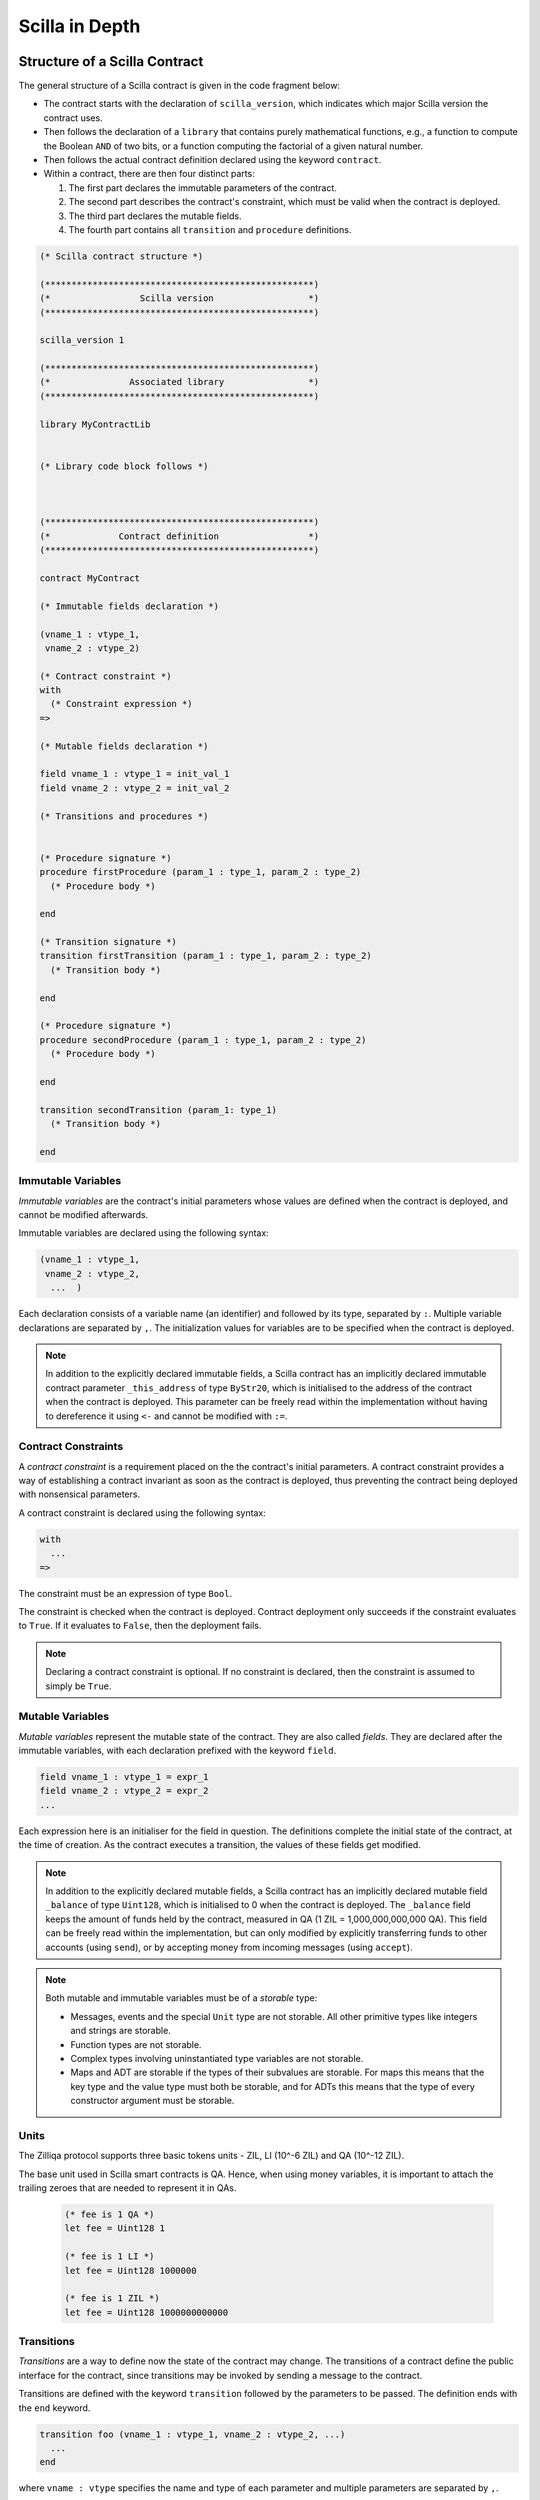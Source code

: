 Scilla in Depth
================

Structure of a Scilla Contract
#################################


The general structure of a Scilla contract is given in the code fragment below:

+ The contract starts with the declaration of ``scilla_version``,
  which indicates which major Scilla version the contract uses.
  
+ Then follows the declaration of a ``library`` that contains purely
  mathematical functions, e.g., a function to compute the Boolean
  ``AND`` of two bits, or a function computing the factorial of a
  given natural number.

+ Then follows the actual contract definition declared using the
  keyword ``contract``.

+ Within a contract, there are then four distinct parts:

  1. The first part declares the immutable parameters of the contract.
  2. The second part describes the contract's constraint, which must
     be valid when the contract is deployed.
  3. The third part declares the mutable fields.
  4. The fourth part contains all ``transition`` and ``procedure`` definitions. 


.. code-block:: ocaml

    (* Scilla contract structure *)

    (***************************************************)
    (*                 Scilla version                  *)
    (***************************************************)

    scilla_version 1
    
    (***************************************************)
    (*               Associated library                *)
    (***************************************************)
    
    library MyContractLib

    
    (* Library code block follows *)
    
    

    (***************************************************)
    (*             Contract definition                 *)
    (***************************************************)

    contract MyContract

    (* Immutable fields declaration *)

    (vname_1 : vtype_1,
     vname_2 : vtype_2)

    (* Contract constraint *)
    with
      (* Constraint expression *)
    =>
    
    (* Mutable fields declaration *)

    field vname_1 : vtype_1 = init_val_1
    field vname_2 : vtype_2 = init_val_2

    (* Transitions and procedures *)


    (* Procedure signature *)
    procedure firstProcedure (param_1 : type_1, param_2 : type_2)
      (* Procedure body *)
    
    end

    (* Transition signature *)
    transition firstTransition (param_1 : type_1, param_2 : type_2)
      (* Transition body *)
    
    end

    (* Procedure signature *)
    procedure secondProcedure (param_1 : type_1, param_2 : type_2)
      (* Procedure body *)
    
    end

    transition secondTransition (param_1: type_1)
      (* Transition body *)
    
    end



Immutable Variables
*******************

`Immutable variables` are the contract's initial parameters whose
values are defined when the contract is deployed, and cannot be
modified afterwards.

Immutable variables are declared using the following syntax:

.. code-block:: ocaml

  (vname_1 : vtype_1,
   vname_2 : vtype_2,
    ...  )

Each declaration consists of a variable name (an identifier) and
followed by its type, separated by ``:``. Multiple variable
declarations are separated by ``,``. The initialization values for
variables are to be specified when the contract is deployed.

.. note::

   In addition to the explicitly declared immutable fields, a Scilla
   contract has an implicitly declared immutable contract parameter ``_this_address``
   of type ``ByStr20``, which is initialised to the address of the
   contract when the contract is deployed. This parameter can be
   freely read within the implementation without having to dereference it using ``<-``
   and cannot be modified with ``:=``.

Contract Constraints
********************

A `contract constraint` is a requirement placed on the the contract's
initial parameters. A contract constraint provides a way of
establishing a contract invariant as soon as the contract is deployed,
thus preventing the contract being deployed with nonsensical
parameters.

A contract constraint is declared using the following syntax:

.. code-block:: ocaml

   with
     ...
   =>

The constraint must be an expression of type ``Bool``.

The constraint is checked when the contract is deployed. Contract
deployment only succeeds if the constraint evaluates to ``True``. If
it evaluates to ``False``, then the deployment fails.
                
.. note::

   Declaring a contract constraint is optional. If no constraint is
   declared, then the constraint is assumed to simply be ``True``.



Mutable Variables
*****************

`Mutable variables` represent the mutable state of the contract. They are also
called `fields`. They are declared after the immutable variables, with each
declaration prefixed with the keyword ``field``.

.. code-block:: ocaml

  field vname_1 : vtype_1 = expr_1
  field vname_2 : vtype_2 = expr_2
  ...

Each expression here is an initialiser for the field in question. The
definitions complete the initial state of the contract, at the time of
creation.  As the contract executes a transition, the values of these
fields get modified.

.. note::

   In addition to the explicitly declared mutable fields, a Scilla
   contract has an implicitly declared mutable field ``_balance`` of
   type ``Uint128``, which is initialised to 0 when the contract is
   deployed. The ``_balance`` field keeps the amount of funds held by
   the contract, measured in QA (1 ZIL = 1,000,000,000,000 QA).  This
   field can be freely read within the implementation, but can only
   modified by explicitly transferring funds to other accounts (using
   ``send``), or by accepting money from incoming messages (using
   ``accept``).

.. note::

   Both mutable and immutable variables must be of a *storable*
   type:

   - Messages, events and the special ``Unit`` type are not
     storable. All other primitive types like integers and strings are
     storable.

   - Function types are not storable.

   - Complex types involving uninstantiated type variables are not
     storable.

   - Maps and ADT are storable if the types of their subvalues are
     storable. For maps this means that the key type and the value
     type must both be storable, and for ADTs this means that the type
     of every constructor argument must be storable.


Units
***************

The Zilliqa protocol supports three basic tokens units - ZIL, LI (10^-6 ZIL) and QA (10^-12 ZIL).

The base unit used in Scilla smart contracts is QA. Hence, when using money variables, it is important to attach the trailing zeroes that are needed to represent it in QAs.

    .. code-block:: ocaml

      (* fee is 1 QA *)
      let fee = Uint128 1

      (* fee is 1 LI *)
      let fee = Uint128 1000000

      (* fee is 1 ZIL *)
      let fee = Uint128 1000000000000


Transitions
************

`Transitions` are a way to define now the state of the contract may
change. The transitions of a contract define the public interface for
the contract, since transitions may be invoked by sending a message to
the contract.

Transitions are defined with the keyword ``transition`` followed
by the parameters to be passed. The definition ends with the ``end``
keyword.

.. code-block:: ocaml

  transition foo (vname_1 : vtype_1, vname_2 : vtype_2, ...)
    ...
  end

where ``vname : vtype`` specifies the name and type of each parameter and
multiple parameters are separated by ``,``. 


.. note::

    In addition to the parameters that are explicitly declared in the
    definition, each transition has the following implicit parameters:

    - ``_sender : ByStr20`` : The account address that triggered this
      transition. If the transition was called by a contract account
      instead of a user account, then ``_sender`` is the address of
      the contract that called this transition.

    - ``_amount : Uint128`` : Incoming amount, in QA (see section
      above on the units), sent by the sender. To transfer the money
      from the sender to the contract, the transition must explicitly
      accept the money using the ``accept`` instruction. The money
      transfer does not happen if the transition does not execute an
      ``accept``.

.. note::

   Transition parameters must be of a *serialisable* type:

   - Messages, events and the special ``Unit`` type are not
     serialisable. All other primitive types like integers and strings
     are serialisable.

   - Function types and map types are not serialisable.

   - Complex types involving uninstantiated type variables are not
     serialisable.

   - ADT are serialisable if the types of their subvalues are
     serialisable. This means that the type of every constructor
     argument must be serialisable.

Procedures
************

`Procedures` are another way to define now the state of the contract
may change, but in contrast to transitions, procedures are not part of
the public interface of the contract, and may not be invoked by
sending a message to the contract. The only way to invoke a procedure
is to call it from a transition or from another procedure.

Procedures are defined with the keyword ``procedure`` followed
by the parameters to be passed. The definition ends with the ``end``
keyword.

.. code-block:: ocaml

  procedure foo (vname_1 : vtype_1, vname_2 : vtype_2, ...)
    ...
  end

where ``vname : vtype`` specifies the name and type of each parameter and
multiple parameters are separated by ``,``. 

Once a procedure is defined it is available to invoked from
transitions and procedures in the rest of the contract file. It is not
possible to invoke a procedure from transition or procedure defined
earlier in the contract, nor is it possible for a procedure to call
itself recursively.

Procedures are invoked using the name of the procedure followed by the
actual arguments to the procedure:

.. code-block:: ocaml

        v1 = ...;
        v2 = ...;
        foo v1 v2;

All arguments must be supplied when the procedure is invoked. A
procedure does not return a result.
        

.. note::

   The implicit transition parameters ``_sender`` and ``_amount`` are
   implicitly passed to all the procedures that a transition
   calls. There is therefore no need to declare those parameters
   explicitly when defining a procedure.
   
.. note::

   Procedure parameters cannot be (or contain) maps. If a procedure
   needs to access a map, it is therefore necessary to either make the
   procedure directly access the contract field containing the map, or
   use a library function to perform the necessary computations on the
   map.

     
Expressions 
************

`Expressions` handle pure operations. Scilla contains the following types of expressions:

- ``let x = f`` : Give  ``f`` the name ``x`` in the contract. The binding of
  ``x`` to ``f`` is **global** and extends to the end of the contract. The following code 
  fragment defines a constant ``one`` whose values is ``1`` of type ``Int32`` 
  throughout the contract.

  .. code-block:: ocaml

    let one = Int32 1 

- ``let x = f in expr`` :  Bind ``f`` to the name ``x`` within expression ``expr``.  The
  binding here is **local** to ``expr`` only. The following example binds the value of 
  ``one`` to ``1`` of type ``Int32`` and ``two`` to ``2`` of type ``Int32``
  in the expression ``builtin add one two``, which adds ``1`` to ``2`` and hence
  evaluates to ``3`` of type ``Int32``.

  .. code-block:: ocaml

    let sum =
      let one = Int32 1 in
      let two = Int32 2 in 
      builtin add one two

- ``{ <entry>_1 ; <entry>_2 ... }``: Message or event expression,
  where each entry has the following form: ``b : x``. Here ``b`` is an
  identifier and ``x`` a variable, whose value is bound to the
  identifier in the message.
  
- ``fun (x : T) => expr`` : A function that takes an input ``x`` of type ``T`` and
  returns the value to which expression ``expr`` evaluates.

- ``f x`` : Apply the function ``f`` to the parameter ``x``.

- ``tfun 'T => expr`` : A type function that takes ``'T`` as a parametric type and
  returns the value to which expression ``expr`` evaluates. These are typically used
  to build library functions. See the implementation of fst_ for an example.

  .. note::

     Shadowing of type variables is not currently allowed.
     E.g. ``tfun 'T => tfun 'T => expr`` is not a valid expression.

- ``@x T``: Apply the type function ``x`` to the type ``T``. This
  specialises the type function ``x`` by instantiating the first type
  variable of ``x`` to ``T``. Type applications are typically used
  when a library function is about to be applied. See the example
  application of fst_ for an example.

- ``builtin f x``: Apply the built-in function ``f`` on ``x``.

- ``match`` expression: Matches a bound variable with patterns and
  evaluates the expression in that clause. The ``match`` expression is
  similar to the ``match`` expression in OCaml. The pattern to be
  matched can be an ADT constructor (see ADTs_) with subpatterns, a
  variable, or a wildcard ``_``. An ADT constructor pattern matches
  values constructed with the same constructor if the subpatterns
  match the corresponding subvalues. A variable matches anything, and
  binds the variable to the value it matches in the expression of that
  clause. A wildcard matches anything, but the value is then ignored.

  .. code-block:: ocaml

    match x with
    | pattern_1 =>
      expression_1 ...
    | pattern_2 =>
      expression_2 ...
    | _ => (*Wildcard*)
      expression ...
    end

  .. note::

     A pattern-match must be exhaustive, i.e., every legal (type-safe)
     value of ``x`` must be matched by a pattern. Additionally, every
     pattern must be reachable, i.e., for each pattern there must be a
     legal (type-safe) value of ``x`` that matches that pattern, and
     which does not match any pattern preceding it.
    
Statements 
***********

Statements in Scilla are operations with effect, and hence not purely
mathematical. Scilla contains the following types of statements:

- ``x <- f`` : Fetch the value of the contract field ``f``, and store
  it into the local variable ``x``.
  
- ``f := x`` : Update the mutable contract field ``f`` with the value
  of ``x``. ``x`` may be a local variable, or another contract field.

- ``x <- & BLOCKNUMBER`` : Fetch the value of the blockchain state
  variable ``BLOCKNUMBER``, and store it into the local variable
  ``x``.

- ``v = e`` : Evaluate the expression ``e``, and assign the value to
  the local variable ``v``.

- ``p x y z`` : Invoke the procedure ``p`` with the arguments ``x``,
  ``y`` and ``z``. The number of arguments supplied must correspond to
  the number of arguments the procedure takes.

- ``forall ls p`` : Invoke procedure ``p`` for each element in the
  list ``ls``. ``p`` should be defined to take exactly one argument whose
  type is equal to an element of the list ``ls``.

- ``match`` : Pattern-matching at statement level:

  .. code-block:: ocaml

     match x with
     | pattern_1 =>
       statement_11;
       statement_12;
       ...
     | pattern_2 =>
       statement_21;
       statement_22;
       ...
     | _ => (*Wildcard*)
       statement_n1;
       statement_n2;
       ...
     end

- ``accept`` : Accept the QA of the message that invoked the
  transition. The amount is automatically added to the ``_balance``
  field of the contract. If a message contains QA, but the invoked
  transition does not accept the money, the money is transferred back
  to the sender of the message. Not accepting the incoming amount
  (when it is non-zero) is not an error.

- ``send`` and ``event`` : Communication with the blockchain. See the
  next section for details.

- In-place map operations : Operations on contract fields of type
  ``Map``. See the Maps_ section for details.

A sequence of statements must be separated by semicolons ``;``:

.. code-block:: ocaml

   transition T ()
     statement_1;
     statement_2;
     ...
     statement_n
   end

Notice that the final statement does not have a trailing ``;``, since
``;`` is used to separate statements rather than terminate them.


Communication
***************

A contract can communicate with other contract and user accounts
through the ``send`` instruction:

- ``send msgs`` : Send a list of messages ``msgs``.

  The following code snippet defines a ``msg`` with four entries ``_tag``,
  ``_recipient``, ``_amount`` and ``param``.

  .. code-block:: ocaml

    (*Assume contractAddress is the address of the contract being called and the contract contains the transition setHello*)
    msg = { _tag : "setHello"; _recipient : contractAddress; _amount : Uint128 0; param : Uint32 0 };

A message passed to ``send`` must contain the compulsory fields
``_tag``, ``_recipient`` and ``_amount``.

The ``_recipient`` field (of type ``ByStr20``) is the blockchain
address that the message is to be sent to, and the ``_amount`` field
(of type ``Uint128``) is the number of QA to be transferred to that
account.

The ``_tag`` field (of type ``String``) is only used when the value of
the ``_recipient`` field is the address of a contract. In this case,
the value of the ``_tag`` field is the name of the transition that is
to be invoked on the recipient contract. If the recipient is a user
account, the ``_tag`` field is ignored.

In addition to the compulsory fields the message may contain other
fields (of any type), such as ``param`` above. However, if the message
recipient is a contract, the additional fields must have the same
names and types as the parameters of the transition being invoked on
the recipient contract.

Here's an example that sends multiple messages.

  .. code-block:: ocaml

    msg1 = { _tag : "setFoo"; _recipient : contractAddress1; _amount : Uint128 0; foo : Uint32 101 };
    msg2 = { _tag : "setBar"; _recipient : contractAddress2; _amount : Uint128 0; bar : Uint32 100 };
    msgs = 
      let nil = Nil {Message} in
      let m1 = Cons {Message} msg1 nil in
      Cons msg2 m1
      ;
    send msgs

A contract can also communicate to the outside world by emitting
events. An event is a signal that gets stored on the blockchain for
everyone to see. If a user uses a client application invoke a
transition on a contract, the client application can listen for events
that the contract may emit, and alert the user.

- ``event e``: Emit a message ``e`` as an event. The following code
  emits an event with name ``e_name``.

 .. code-block:: ocaml

    e = { _eventname : "e_name"; <entry>_2 ; <entry>_3 };
    event e

An emitted event must contain the compulsory field ``_eventname`` (of
type ``String``), and may contain other entries as well. The value of
the ``_eventname`` entry must be a string literal. All events with the
same name must have the same entry names and types.

.. note::

   A transition may send a message at any point during execution
   (including during the execution of the procedures it invokes), but
   the recipient account will not receive the message until after the
   transition has completed. Similarly, a transition may emit events
   at any point during execution (including during the execution of
   the procedures it invokes), but the event will not be visible on
   the blockchain before the transition has completed.

Run-time Errors
***************

A contract can raise errors by throwing exceptions. Any error
in the execution of a transition (including those due to thrown
exceptions, out-of-gas errors and others such as integer overflows)
results in the blockchain aborting the execution of the contract as well
as aborting any other contracts that were executed before in that chain.

The syntax for raising errors is similar to that of events and messages.

.. code-block:: ocaml

    e = { _exception : "InvalidInput"; <entry>_2; <entry>_3 };
    throw e

Unlike that for ``event`` or ``send``, The argument to ``throw`` is optional
and can be omitted. An empty throw will result in an error that just conveys
the location of where the ``throw`` happened without more information.

.. note::

  We do not currently support catching exceptions and may add this in the future.

Gas consumption in Scilla
*************************

Deploying contracts and executing transitions in them cost gas. The detailed
cost mechanism is explained `here 
<https://github.com/Zilliqa/scilla-docs/tree/master/docs/texsources/gas-costs/gas-doc.pdf>`_.

The `Nucleus Wallet <https://dev-wallet.zilliqa.com/calculate>`_
page can be used to estimate gas costs for some transactions
.

Primitive Data Types & Operations
#################################

Integer Types
*************

Scilla defines signed and unsigned integer types of 32, 64, 128, and
256 bits.  These integer types can be specified with the keywords
``IntX`` and ``UintX`` where ``X`` can be 32, 64, 128, or 256. For
example, the type of an unsigned integer of 32 bits is ``Uint32``.

The following code snippet declares a variable of type ``Uint32``:

.. code-block:: ocaml
        
    let x = Uint32 43 


Scilla supports the following built-in operations on integers. Each
operation takes two integers ``IntX`` / ``UintX`` (of the same type) as
arguments. Exceptions are ``pow`` whose second argument is always
``Uint32`` and ``isqrt`` which takes in a single ``UintX`` argument.

- ``builtin eq i1 i2`` : Is ``i1`` equal to ``i2``? Returns a ``Bool``.
- ``builtin add i1 i2``: Add integer values ``i1`` and ``i2``.
  Returns an integer of the same type.
- ``builtin sub i1 i2``: Subtract ``i2`` from ``i1``.
  Returns an integer of the same type.
- ``builtin mul i1 i2``: Integer product of ``i1`` and ``i2``.
  Returns an integer of the same type.
- ``builtin div i1 i2``: Integer division of ``i1`` by ``i2``.
  Returns an integer of the same type.
- ``builtin rem i1 i2``: The remainder of integer division of ``i1``
  by ``i2``. Returns an integer of the same type.
- ``builtin lt i1 i2``: Is ``i1`` less than ``i2``? Returns a ``Bool``.
- ``builtin pow i1 i2``: ``i1`` raised to the power of ``i2``. Returns an integer of the same type as ``i1``.
- ``builtin isqrt i``: Computes the integer square root of ``i``, i.e. the largest integer ``j`` such that ``j * j <= i``. Returns an integer of the same
  type as ``i``.
- ``builtin to_nat i1``: Convert a value of type ``Uint32`` to the equivalent value of type ``Nat``.
- ``builtin to_(u)int32/64/128/256)``: Convert a ``UintX`` / ``IntX`` or a
  ``String`` (that represents a decimal number) value to the result of ``Option
  UintX`` or ``Option IntX`` type. Returns ``Some res`` if the conversion
  succeeded and ``None`` otherwise. The conversion may fail when

  * there is not enough bits to represent the result;
  * when converting a negative integer (or a string representing a negative
    integer) into a value of an unsigned type;
  * the input string cannot be parsed as an integer.

  Here is the list of concrete conversion builtins for better discoverability:
  ``to_int32``, ``to_int64``, ``to_int128``, ``to_int256``,
  ``to_uint32``, ``to_uint64``, ``to_uint128``, ``to_uint256``.

Addition, subtraction, multiplication, pow, division and remainder operations
may raise integer overflow, underflow and division_by_zero errors. This aborts
the execution of the current transition and unrolls all the state changes made
so far.

.. note::

  Variables related to blockchain money, such as the ``_amount`` entry
  of a message or the ``_balance`` field of a contract, are of type
  ``Uint128``.



Strings
*******

``String`` literals in Scilla are expressed using a sequence of
characters enclosed in double quotes. Variables can be declared by
specifying using keyword ``String``.

The following code snippet declares a variable of type ``String``:

.. code-block:: ocaml
        
    let x = "Hello" 

Scilla supports the following built-in operations on strings:

- ``builtin eq s1 s2`` : Is ``s1`` equal to ``s2``?
  Returns a ``Bool``. ``s1`` and ``s2`` must be of type ``String``.
- ``builtin concat s1 s2`` : Concatenate string ``s1`` with string ``s2``.
  Returns a ``String``.
- ``builtin substr s idx len`` : Extract the substring of ``s`` of
  length ``len`` starting from position ``idx``. ``idx`` and
  ``len`` must be of type ``Uint32``. Character indices in strings
  start from ``0``.  Returns a ``String`` or fails with a runtime error
  if the combination of the input parameters results in an invalid substring.
- ``builtin to_string x``: Convert ``x`` to a string literal. Valid types of
  ``x`` are ``IntX``, ``UintX``, ``ByStrX`` and ``ByStr``. Returns a ``String``.
- ``builtin strlen s`` : Calculate the length of ``s`` (of type
  ``String``). Returns a ``Uint32``.

Crypto Built-ins
****************

A hash in Scilla is declared using the data type ``ByStr32``. A
``ByStr32`` represents a hexadecimal byte string of 32 bytes (64
hexadecimal characters). A ``ByStr32`` literal is prefixed with
``0x``.

The following code snippet declares a variable of type ``ByStr32``:

.. code-block:: ocaml
        
    let x = 0x123456789012345678901234567890123456789012345678901234567890abff 




Scilla supports the following built-in operations on hashes and other cryptographic primitives,
including byte sequences. In the description
below, ``Any`` can be of type ``IntX``, ``UintX``, ``String``, ``ByStr20`` or
``ByStr32``.

- ``builtin eq h1 h2``: Is ``h1`` equal to ``h2``? Returns a ``Bool``.

- ``builtin sha256hash x`` : Convert ``x`` of ``Any`` type to its SHA256 hash. Returns a ``ByStr32``.

- ``builtin keccak256hash x``: Convert ``x`` of ``Any`` type to its Keccak256 hash. Returns a ``ByStr32``.

- ``builtin ripemd160hash x``: Convert ``x`` of ``Any`` type to its RIPEMD-160 hash. Returns a ``ByStr20``.

- ``builtin to_bystr h`` : Convert a hash ``h`` of type ``ByStrX`` (for
  some known ``X``) to one of arbitrary length of type ``ByStr``.

- ``builtin to_uint256 h`` : Convert a hash ``h`` to the equivalent
  value of type ``Uint256``. ``h`` must be of type ``ByStrX`` for some
  known ``X`` less than or equal to 32.

- ``builtin schnorr_verify pubk data sig`` : Verify a signature ``sig``
  of type ``ByStr64`` against a byte string ``data`` of type ``ByStr`` with the
  Schnorr public key ``pubk`` of type ``ByStr33``.
  
- ``builtin ecdsa_verify pubk data sig`` : Verify a signature ``sig``
  of type ``ByStr64`` against a byte string ``data`` of type ``ByStr`` with the
  ECDSA public key ``pubk`` of type ``ByStr33``.

- ``concat h1 h2``: Concatenate the hashes ``h1`` and ``h2``. If
  ``h1`` has type ``ByStrX`` and ``h2`` has type ``ByStrY``, then the
  result will have type ``ByStr(X+Y)``.

- ``builtin bech32_to_bystr20 prefix addr``. The builtin takes a network specific prefix (``"zil"`` / ``"tzil"``) of type
  ``String`` and an input bech32 string (of type ``String``) and if the inputs are valid, converts it to a
  raw byte address (`ByStr20`). The return type is ``Option ByStr20``.
  On success, ``Some addr`` is returned and on invalid inputs ``None`` is returned.

- ``builtin bystr20_to_bech32 prefix addr``. The builtin takes a network specific prefix (``"zil"`` / ``"tzil"``) of type
  ``String`` and an input ``ByStr20`` address, and if the inputs are valid, converts it to a bech32 address.
  The return type is ``Option String``. On success, ``Some addr`` is returned and on invalid inputs ``None`` is returned.

- ``builtin alt_bn128_G1_add p1 p2``. The builtin takes two points ``p1``, ``p2`` on the ``alt_bn128`` curve and returns 
  the sum of the points in the underlying group G1. The input points and the result point are each a ``Pair {Bystr32 ByStr32}``.
  Each scalar component ``ByStr32`` of a point is a big-endian encoded number.
  Also see https://github.com/ethereum/EIPs/blob/master/EIPS/eip-196.md

- ``builtin alt_bn128_G1_mul p s``. The builtin takes a point ``p` on the ``alt_bn128`` curve (as described previously),
  and a scalar ``ByStr32`` value ``s`` and returns the sum of the point ``p`` taken ``s`` times. The result is a point
  on the curve.

- ``builtin alt_bn128_pairing_product pairs``. This builtin takes in a list of pairs ``pairs`` of points.
  Each pair consists of a point in group G1 (``Pair {Bystr32 ByStr32}``) as the first component and a point in
  group G2 (``Pair {Bystr64 ByStr64}``) as the second component. Hence the argument has type 
  ``List {(Pair (Pair ByStr32 ByStr32) (Pair ByStr64 ByStr64)) }``. The function applies a pairing function on each
  point to check for equality and returns ``True`` or ``False`` depending on whether the pairing check succeeds or fails.
  Also see https://github.com/ethereum/EIPs/blob/master/EIPS/eip-197.md

Maps
****
.. _Maps:

A value of type ``Map kt vt`` provides a key-value store where ``kt``
is the type of keys and ``vt`` is the type of values. ``kt`` may be
any one of ``String``, ``IntX``, ``UintX``, ``ByStrX`` or
``ByStr``. ``vt`` may be any type except a function type.

Scilla supports the following built-in operations on maps:

- ``builtin put m k v``: Insert a key ``k`` bound to a value ``v`` into a map
  ``m``. Returns a new map which is a copy of the ``m`` but with ``k``
  associated with ``v``. If ``m`` already contains key ``k``,
  the old value bound to ``k`` gets replaced by ``v`` in the result map.
  The value of ``m`` is unchanged.
  The ``put`` function is typically used in library functions.
  Note that ``put`` makes a copy of ``m`` before inserting the key-value pair.

- ``m[k] := v``: *In-place* insert operation, i.e., identical to
  ``put``, but without making a copy of ``m``. ``m`` must refer to a
  contract field.  Insertion into nested maps is supported with the
  syntax ``m[k1][k2][...] := v``. If the intermediate key(s) does not
  exist in the nested maps, they are freshly created along with the
  map values they are associated with.
  
- ``builtin get m k``: Fetch the value associated with the key ``k`` in the
  map ``m``. Returns an optional value (see the ``Option`` type below)
  -- if ``k`` has an associated value ``v`` in ``m``, then the result
  is ``Some v``, otherwise the result is ``None``. The ``get``
  function is typically used in library functions.
  
- ``v <- m[k]``: *In-place* fetch operation, i.e, identical to
  ``get``. ``m`` must refer to a contract field. Returns an optional
  value (see the ``Option`` type below) -- if ``k`` has an associated
  value ``v`` in ``m``, then the result is ``Some v``, otherwise the
  result is ``None``. Fetching from nested maps is supported with the
  syntax ``v <- m[k1][k2][...]``. If one or more of the intermediate
  key(s) do not exist in the corresponding map, the result is
  ``None``.

- ``builtin contains m k``: Is the key ``k`` associated with a value in the map
  ``m``?  Returns a ``Bool``. The ``contains`` function is typically
  used in library functions.

- ``b <- exists m[k]``: *In-place* existence check, i.e., identical to
  ``contains``. ``m`` must refer to a contract field. Returns a
  ``Bool``. Existence checks through nested maps is supported with the
  syntax ``v <- exists m[k1][k2][...]``. If one or more of the
  intermediate key(s) do not exist in the corresponding map, the
  result is ``False``.

- ``builtin remove m k``: Remove a key ``k`` and its associated value from the
  map ``m``. Returns a new map which is a copy of ``m`` but with ``k``
  being unassociated with a value. The value of ``m`` is unchanged.
  If ``m`` does not contain key ``k`` the ``remove`` function simply returns
  a copy of ``m`` with no indication that ``k`` is missing.
  The ``remove`` function is typically used in library functions.
  Note that ``remove`` makes a copy of ``m`` before removing the key-value pair.

- ``delete m[k]``: *In-place* remove operation, i.e., identical to
  ``remove``, but without making a copy of ``m``. ``m`` must refer to
  a contract field. Removal from nested maps is supported with the
  syntax ``delete m[k1][k2][...]``. If any of the specified keys do
  not exist in the corresponding map, no action is taken. Note that in
  the case of a nested removal ``delete m[k1][...][kn-1][kn]``, only
  the key-value association of ``kn`` is removed. The key-value
  bindings of ``k`` to ``kn-1`` will still exist.

- ``builtin to_list m``: Convert a map ``m`` to a ``List (Pair kt vt)`` where
  ``kt`` and ``vt`` are key and value types, respectively (see the
  ``List`` type below).

- ``builtin size m``: Return the number of bindings in map ``m``.
  The result type is ``Uint32``.

.. note::

   Builtin functions ``put`` and ``remove`` return a new map, which is
   a possibly modified copy of the original map. This may affect performance!

.. note::

  Empty maps can be constructed using the ``Emp`` keyword, specifying the key
  and value types as its arguments. This is the way to initialise ``Map``
  fields to be empty. For example ``field foomap : Map Uint128 String = Emp Uint128 String``
  declares a ``Map`` field with keys of type ``Uint128`` and values of type
  ``String``, which is initialized to be the empty map.

Addresses
*********

An address in Scilla is declared using the data type
``ByStr20``. ``ByStr20`` represents a hexadecimal byte string of 20
bytes (40 hexadecimal characters). A ``ByStr20`` literal is prefixed
with ``0x``.

Scilla supports the following built-in operations on addresses:

- ``eq a1 a2``: Is ``a1`` equal to ``a2``? Returns a ``Bool``.

Block Numbers
*************

Block numbers have a dedicated type ``BNum`` in Scilla. Variables of
this type are specified with the keyword ``BNum`` followed by an
integer value (for example ``BNum 101``).

Scilla supports the following built-in operations on block numbers:

- ``eq b1 b2``: Is ``b1`` equal to ``b2``? Returns a ``Bool``.
- ``blt b1 b2``: Is ``b1`` less than ``b2``? Returns a ``Bool``.
- ``badd b1 i1``: Add ``i1`` of type ``UintX`` to ``b1`` of type
  ``BNum``. Returns a ``BNum``.
- ``bsub b1 b2``: Subtract ``b2`` from ``b1``, both of type
  ``BNum``. Returns an ``Int256``.

Algebraic Datatypes
######################################
.. _ADTs:

An `algebraic datatype` (ADT) is a composite type used commonly in
functional programming. Each ADT is defined as a set of
**constructors**. Each constructor takes a set of arguments of certain
types.

Scilla is equipped with a number of built-in ADTs, which are described
below. Additionally, Scilla allows users to define their own ADTs.


Boolean
*******

Boolean values are specified using the type ``Bool``. The ``Bool`` ADT
has two constructors ``True`` and ``False``, neither of which take any
arguments. Thus the following code fragment constructs a value of type
``Bool`` by using the constructor ``True``:

.. code-block:: ocaml

    x = True


Option
*******

Optional values are specified using the type ``Option t``, where ``t``
is some type. The ``Option`` ADT has two constructors:

   + ``Some`` represents the presence of a value. The ``Some``
     constructor takes one argument (the value, of type ``t``).

   + ``None`` represents the absence of a value. The ``None``
     constructor takes no arguments.

The following code snippet constructs two optional values. The first
value is an absent string value, constructed using ``None``. The
second value is the ``Int32`` value 10, which, because the value is
present, is constructed using ``Some``:


.. code-block:: ocaml

   let none_value = None {String}
   
   let some_value = 
     let ten = Int32 10 in
     Some {Int32} ten
      
Optional values are useful for initialising fields where the value is
not yet known:

.. code-block:: ocaml

   field empty_bool : Option Bool = None {Bool}
    
Optional values are also useful for functions that might not have a
result, such as the ``get`` function for maps:

.. code-block:: ocaml

   getValue = builtin get m _sender;
   match getValue with
   | Some v =>
     (* _sender was associated with v in m *)
     v = v + v;
     ...
   | None =>
     (* _sender was not associated with a value in m *)
     ...
   end

       
List
****

Lists of values are specified using the type ``List t``, where ``t``
is some type. The ``List`` ADT has two constructors:

   + ``Nil`` represents an empty list. The ``Nil`` constructor takes
     no arguments.

   + ``Cons`` represents a non-empty list. The ``Cons`` constructor
     takes two arguments: The first element of the list (of type
     ``t``), and another list (of type ``List t``) representing the
     rest of the list.

All elements in a list must be of the same type ``t``. In other
words, two values of different types cannot be added to the same list.
     
The following example shows how to build a list of ``Int32``
values. First we create an empty list using the ``Nil``
constructor. We then add four other values one by one using the
``Cons`` constructor. Notice how the list is constructed backwards by
adding the last element, then the second-to-last element, and so on,
so that the final list is ``[11; 10; 2; 1]``:

.. code-block:: ocaml

  let one = Int32 1 in
  let two = Int32 2 in
  let ten = Int32 10 in
  let eleven = Int32 11 in

  let nil = Nil {Int32} in
  let l1 = Cons {Int32} one nil in
  let l2 = Cons {Int32} two l1 in
  let l3 = Cons {Int32} ten l2 in
    Cons {Int32} eleven l3

Scilla provides three structural recursion primitives for lists, which
can be used to traverse all the elements of any list:

- ``list_foldl: ('B -> 'A -> 'B) -> 'B -> (List 'A) -> 'B`` :
  Recursively process the elements in a list from front to back, while
  keeping track of an *accumulator* (which can be thought of as a
  running total). ``list_foldl`` takes three arguments, which all
  depend on the two type variables ``'A`` and ``'B``:

  - The function processing the elements. This function takes two
    arguments. The first argument is the current value of the
    accumulator (of type ``'B``). The second argument is the next list
    element to be processed (of type ``'A``). The result of the
    function is the next value of the accumulator (of type ``'B``).

  - The initial value of the accumulator (of type ``'B``).

  - The list of elements to be processed (of type ``(List 'A)``).

  The result of applying ``list_foldl`` is the value of the
  accumulator (of type ``'B``) when all list elements have been
  processed.

- ``list_foldr: ('A -> 'B -> 'B) -> 'B -> (List 'A) -> 'B`` : Similar
  to ``list_foldl``, except the list elements are processed from back
  to front. Notice also that the processing function takes the list
  element and the accumulator in the opposite order from the order in
  ``list_foldl``.

- ``list_foldk: ('B -> 'A -> ('B -> 'B) -> 'B) -> 'B -> (List 'A) -> 'B`` :
  Recursively process the elements in a list according to a *folding
  function*, while keeping track of an *accumulator*.
  ``list_foldk`` is a more general version of the left and right folds,
  which, by the way, can be both implemented in terms of it.
  ``list_foldk`` takes three arguments, which all
  depend on the two type variables ``'A`` and ``'B``:

  - The function describing the fold step. This function takes three
    arguments. The first argument is the current value of the
    accumulator (of type ``'B``). The second argument is the next list
    element to be processed (of type ``'A``). The third argument represents
    the postponed recursive call (of type ``'B -> 'B``). The result of the
    function is the next value of the accumulator (of type ``'B``).
    The computation *terminates* if the programmer does not invoke
    the postponed recursive call. This is a major difference between
    ``list_foldk`` and the left and right folds which process their input
    lists from the beginning to the end unconditionally.

  - The initial value of the accumulator ``z`` (of type ``'B``).

  - The list of elements to be processed (of type ``List 'A``).

.. note::

   When an ADT takes type arguments (such as ``List 'A``), and occurs
   inside a bigger type (such as the type of ``list_foldl``), the ADT
   and its arguments must be grouped using parentheses ``( )``. This
   is the case even when the ADT occurs as the only argument to
   another ADT. For instance, when constructing an empty list of
   optional values of type ``Int32``, one must instantiate the list
   type using the syntax ``Nil {(Option Int32)}``.


To further illustrate the ``List`` type in Scilla, we show a small
example using ``list_foldl`` to count the number of elements in a
list. For an example of ``list_foldk`` see list_find_.

.. code-block:: ocaml
  :linenos:

  let list_length : forall 'A. List 'A -> Uint32 =
     tfun 'A =>
     fun (l : List 'A) =>
     let foldl = @list_foldl 'A Uint32 in
     let init = Uint32 0 in
     let one = Uint32 1 in
     let iter =
       fun (z : Uint32) =>
       fun (h : 'A) =>
         builtin add one z
     in
       foldl iter init l

``list_length`` defines a function that takes a type argument ``'A``,
and a normal (value) argument ``l`` of type ``List 'A``.

``'A`` is a *type variable* which must be instantiated by the code
that intends to use ``list_length``. The type variable is specified in
line 2.

In line 4 we instantiate the types for ``list_foldl``. Since we are
traversing a list of values of type ``'A``, we pass ``'A`` as the
first type argument to ``list_foldl``, and since we are calculating
the length of the list (a non-negative integer), we pass ``Uint32`` as
the accumulator type.

In line 5 we define the initial value of the accumulator. Since an
empty list has length 0, the initial value of the accumulator is 0 (of
type ``Uint32``, to match the accumulator type).

In lines 6-10 we specify the processing function ``iter``, which takes
the current accumulator value ``z`` and the current list element
``h``. In this case the processing function ignores the list element,
and increments the accumulator by 1. When all elements in the list
have been processed, the accumulator will have been incremented as
many times as there are elements in the list, and hence the final
value of the accumulator will be equal to the length of the list.

In line 12 we apply the type-instantiated version of ``list_foldl``
from line 4 to the processing function, the initial accumulator, and
the list of values.

Common utilities for the ``List`` type (including ``list_length``) are
provided in the ``ListUtils`` library as part of the standard library
distribution for Scilla.



Pair
****
.. _Pairs:

Pairs of values are specified using the type ``Pair t1 t2``, where
``t1`` and ``t2`` are types. The ``Pair`` ADT has one constructor:

   + ``Pair`` represents a pair of values. The ``Pair`` constructor
     takes two arguments, namely the two values of the pair, of types
     ``t1`` and ``t2``, respectively.

.. note::

   ``Pair`` is both the name of a type and the name of a constructor
   of that type. An ADT and a constructor typically only share their
   names when the constructor is the only constructor of the ADT.
   
A ``Pair`` value may contain values of different types. In other
words, ``t1`` and ``t2`` need not be the same type.

Below is an example where we declare a field ``pp`` of type ``Pair
String Uint32``, which we then initialise by constructing a pair
consisting of a value of type ``String`` and a value of type
``Uint32``:

.. code-block:: ocaml

  field pp: Pair String Uint32 =
                let s1 = "Hello" in
                let num = Uint32 2 in
                Pair {String Uint32} s1 num

Notice the difference in how we specify the type of the field as
``Pair A' B'``, and how we specify the types of values given to the
constructor as ``Pair { A' B' }``.

.. _fst:

We now illustrate how pattern matching can be used to extract the
first element from a ``Pair``. The function ``fst`` shown below
is defined in the ``PairUtils`` library of the Scilla standard library.

.. code-block:: ocaml
                
  let fst =
    tfun 'A =>
    tfun 'B =>
    fun (p : Pair ('A) ('B)) =>
      match p with
      | Pair a b => a
      end

To apply ``fst`` to one must first instantiate the type variables
``'A`` and ``'B``, which is done as follows:

.. code-block:: ocaml

  p <- pp;
  fst_specialised = @fst String Uint32;
  p_fst = fst_specialised p
      
.. note::
   
   Using ``Pair`` is generally discouraged. Instead, the programmer
   should define an ADT which is specialised to the particular
   type of pairs that is needed in the particular use case. See the
   section on `User-defined ADTs`_ below.
   

Nat
***

Peano numbers are specified using the type ``Nat``. The ``Nat`` ADT
has two constructors:

   + ``Zero`` represents the number 0. The ``Zero`` constructor takes
     no arguments.

   + ``Succ`` represents the successor of another Peano number. The
     ``Succ`` constructor takes one argument (of type ``Nat``) which
     represents the Peano number that is one less than the current
     number.

The following code shows how to build the Peano number corresponding
to the integer 3:

.. code-block:: ocaml

  let three = 
    let zero = Zero in 
    let one  = Succ zero in
    let two  = Succ one in
    Succ two

Scilla provides two structural recursion primitives for Peano numbers,
which can be used to traverse all the Peano numbers from a given
``Nat`` down to ``Zero``:

- ``nat_fold: ('A -> Nat -> 'A) -> 'A -> Nat -> 'A``: Recursively
  process the succession of numbers from a ``Nat`` down to ``Zero``,
  while keeping track of an accumulator. ``nat_fold`` takes three
  arguments, two of which depend on the type variable ``'A``:

  - The function processing the numbers. This function takes two
    arguments. The first argument is the current value of the
    accumulator (of type ``'A``). The second argument is the next
    Peano number to be processed (of type ``Nat``). Incidentally,
    the next number to be processed is the predecessor of the current
    number being processed. The result of the function is the next
    value of the accumulator (of type ``'A``).

  - The initial value of the accumulator (of type ``'A``).

  - The first Peano number to be processed (of type ``Nat``).

  The result of applying ``nat_fold`` is the value of the accumulator
  (of type ``'A``) when all Peano numbers down to ``Zero`` have been
  processed.

- ``nat_foldk: ('A -> Nat -> ('A -> 'A) -> 'A) -> 'A -> Nat -> 'A``:
  Recursively process the Peano numbers down to zero according to
  a *folding function*, while keeping track of an *accumulator*.
  ``nat_foldk`` is a more general version of the left fold allowing
  for early termination. It takes three arguments, two depending on
  the type variable ``'A``.
 
  - The function describing the fold step. This function takes three
    arguments. The first argument is the current value of the
    accumulator (of type ``'A``). The second argument is the predecessor
    of the Peano number being processed (of type ``Nat``).
    The third argument represents the postponed recursive call
    (of type ``'A -> 'A``).
    The result of the function is the next value of the accumulator
    (of type ``'A``). The computation *terminates* if the programmer
    does not invoke the postponed recursive call. Left folds
    inevitably process the whole list whereas ``nat_foldk`` can differ
    in this regard.

  - The initial value of the accumulator ``z`` (of type ``'A``).

  - The Peano number to be processed (of type ``Nat``).

To better understand ``nat_foldk``, we explain how ``nat_eq`` works.
``nat_eq`` checks to see if two Peano numbers are equivalent. Below
is the program, with line numbers and an explanation.

.. code-block:: ocaml
  :linenos:

  let nat_eq : Nat -> Nat -> Bool =
  fun (n : Nat) => fun (m : Nat) =>
    let foldk = @nat_foldk Nat in
    let iter =
      fun (n : Nat) => fun (ignore : Nat) => fun (recurse : Nat -> Nat) =>
        match n with
        | Succ n_pred => recurse n_pred
        | Zero => m   (* m is not zero in this context *)
        end in
    let remaining = foldk iter n m in
    match remaining with
    | Zero => True
    |   _ => False
    end

Line 2 specifies that we take two Peano numbers ``m`` and ``n``.
Line 3 instantiates the type of ``nat_foldk``, we give it ``Nat``
because we will be passing a ``Nat`` value as the fold accumulator.

Lines 4 to 8 specify the fold description, this is the first argument
that ``nat_foldk`` takes usually of type ``'A -> Nat -> ('A -> 'A) -> 'A``
but we have specified that ``'A`` is ``Nat`` in this case. Our function
takes the accumulator ``n`` and ``ignore : Nat`` is the predecessor of
the number being processed which we don't care about in this particular case.

Essentially, we start accumulating the end result from ``n`` and iterate
at most ``m`` times (see line 10), decrementing both ``n`` and ``m``
at each recursive step (lines 4 - 9).
The ``m`` variable gets decremented implicitly because this is how ``nat_foldk``
works under the hood.
And we explicitly decrement ``n`` using pattern matching (lines 6, 7).
To continue iteratively decrement both ``m`` and ``n`` we use ``recurse`` on line 7.
If the two input numbers are equal, we will get the accumulator (``n``) equal to
zero in the end.
We call the final value of the accumulator ``remaining`` on line 10.
At the end we will be checking to see if our accumulator
ended up at ``Zero`` to say if the input numbers are equal.
The last lines, return ``True`` when the result of the fold is ``Zero``
and ``False`` otherwise as described above.

In the case when accumulator ``n`` reaches zero (line 8) while ``m``
still has not been fully processed, we stop iteration
(hence no ``recurse`` on that line) and return a non-zero natural number
to indicate inequality.
Any number (e.g. ``Succ Zero``) would do, but to make the code concise
we return the original input number ``m`` because we know ``iter``
gets called on ``m`` only if it's not zero.

In the symmetrical case when ``m`` reaches zero while the accumulator ``n``
is still strictly positive, we indicate inequality, because ``remaining``
gets this final value of ``n``.

User-defined ADTs
*****************

In addition to the built-in ADTs described above, Scilla supports
user-defined ADTs.

ADT definitions may only occur in the library parts of a program,
either in the library part of the contract, or in an imported
library. An ADT definition is in scope in the entire library in which
it is defined, except that an ADT definition may only refer to other
ADT definitions defined earlier in the same library, or in imported
libraries. In particular, an ADT definition may not refer to itself in
an inductive/recursive manner.

Each ADT defines a set of constructors. Each constructor specifies a
number of types which corresponds to the number and types of arguments
that the constructor takes. A constructor may be specified as taking
no arguments.

The ADTs of a contract must have distinct names, and the set of all
constructors of all ADTs in a contract must also have distinct
names. Both the ADT and constructor names must begin with a capital letter
('A' - 'Z'). However, a constructor and an ADT may have the same name, as
is the case with the ``Pair`` type whose only constructor is also called
``Pair``.

As an example of user-defined ADTs, consider the following type
declarations from a contract implementing a chess-like game called
Shogi or Japanese Chess (https://en.wikipedia.org/wiki/Shogi). When in
turn, a player can choose to either move one of his pieces, place a
previously captured piece back onto the board, or resign and award the
victory to the opponent.

The pieces of the game can be defined using the following type
``Piece``:

.. code-block:: ocaml

   type Piece =
   | King
   | GoldGeneral
   | SilverGeneral
   | Knight
   | Lance
   | Pawn
   | Rook
   | Bishop

Each of the constructors represents a type of piece in the game. None
of the constructors take any arguments.

The board is represented as a set of squares, where each square has
two coordinates:

.. code-block:: ocaml

   type Square =
   | Square of Uint32 Uint32

The type ``Square`` is an example of a type where a constructor has
the same name as the type. This usually happens when a type has only
one constructor. The constructor ``Square`` takes two arguments, both
of type ``Uint32``, which are the coordinates (the row and the column)
of the square on the board.

Similar to the definition of the type ``Piece``, we can define the
type of direction of movement using a constructor for each of the
legal directions as follows:

.. code-block:: ocaml

   type Direction =
   | East
   | SouthEast
   | South
   | SouthWest
   | West
   | NorthWest
   | North
   | NorthEast

We are now in a position to define the type of possible actions that a
user may choose to perform when in turn:

.. code-block:: ocaml

   type Action =
   | Move of Square Direction Uint32 Bool
   | Place of Piece Square
   | Resign

If a player chooses to move a piece, she should use the constructor
``Move``, and provide four arguments:

- An argument of type ``Square``, indicating the current position of
  the piece she wants to move.

- An argument of type ``Direction``, indicating the direction of
  movement.

- An argument of type ``Uint32``, indicating the distance the piece
  should move.

- An argument of type ``Bool``, indicating whether the moved piece
  should be promoted after being moved.

If instead the player chooses to place a previously captured piece
back onto the board, she should use the constructor ``Place``, and
provide two arguments:

- An argument of type ``Piece``, indicating which piece to place on
  the board.

- An argument of type ``Square``, indicating the position the piece
  should be placed in.

Finally, if the player chooses to resign and award the victory to her
opponent, she should use the constructor ``Resign``. Since ``Resign``
does not take any arguments, no arguments should be provided.

To check which action a player has chosen we use a match statement or
a match expression:

.. code-block:: ocaml

   transition PlayerAction (action : Action)
     ...
     match action with
     | Resign =>
       ...
     | Place piece square =>
       ...
     | Move square direction distance promote =>
       ...
     end;
     ...
   end


More ADT examples
#################

To further illustrate how ADTs can be used, we provide some more
examples and describe them in detail. Versions of both the functions
described below can be found in the ``ListUtils`` part of the Scilla
standard library_.

Computing the Head of a List
******************************

The function ``list_head`` returns the first element of a list.

Since a list may be empty, ``list_head`` may not always be able to
compute a result, and thus should return a value of the ``Option``
type. If the list is non-empty, and the first element is ``h``, then
``list_head`` should return ``Some h``. Otherwise, if the list is
empty, ``list_head`` should return ``None``.

The following code snippet shows the implementation of ``list_head``,
and how to apply it:

.. code-block:: ocaml
  :linenos:

  let list_head =
    tfun 'A =>
    fun (l : List 'A) =>
      match l with
      | Cons h t =>
        Some {'A} h
      | Nil =>
        None {'A}
      end

  let int_head = @list_head Int32 in

  let one = Int32 1 in
  let two = Int32 2 in
  let three = Int32 3 in
  let nil = Nil {Int32} in

  let l1 = Cons {Int32} three nil in
  let l2 = Cons {Int32} two l1 in
  let l3 = Cons {Int32} one l2 in
  int_head l3

Line 2 specifies that ``'A`` is a type parameter to the function,
while line 3 specifies that ``l`` is a (value) parameter of type
``List 'A``. In other words, lines 1-3 specify a function
``list_head`` which can be instantiated for any type ``'A``, and which
takes as an argument a value of type ``List 'A``.

The pattern-match in lines 4-9 matches on the value of ``l``. In line
5 we match on the list constructor ``Cons h t``, where ``h`` is the
first element of the list, and ``t`` is the rest of the list. If the
list is not empty then the match is successful, and we return the
first element as an optional value ``Some h``. In line 7 we match on
the list constructor ``Nil``. If the list is empty then the match is
successful, and we return the optional value ``None`` indicating that
there was no head element of the list.

Line 11 instantiates the ``list_head`` function for the type
``Int32``, so that ``list_head`` can be applied to values of type
``List Int32``. Lines 13-20 build a list of type ``List Int32``, and
line 21 invokes the instantiated ``list_head`` function on the list
that was built.

Computing a Left Fold
*********************

The function ``list_foldl`` returns the result of a left fold given a function
``f : 'B -> 'A -> 'B``, accumulator ``z : 'B`` and list ``xs : List 'A``.
This can be implemented as a recursion primitive or a list utility function.

A left fold is a recursive application of an accumulator ``z`` and next
list element ``x : 'A`` with ``f`` repetitively until there are no more list
elements. For example the left fold on ``[1,2,3]`` using subtraction starting with
accumulator 0 would be ``((0-1)-2)-3 = -6``. The left fold is explained in
pseudocode below, note that the result is always the accumulator type.

.. code-block:: haskell
  :linenos:

  list_foldl _ z [] = z
  list_foldl f z (x:xs) = list_foldl f (f z x) xs

The same can be achieved with ``list_foldk`` by partially applying a left fold
description; this avoids illegal direct recursion. Our fold description
``left_f : 'B -> 'A -> ('B -> 'B) -> 'B`` takes arguments accumulator,
next list element and recursive call. The recursive call will be supplied
by the ``list_foldk`` function. An implementation is explained below.

.. code-block:: ocaml
  :linenos:

  let list_foldl : forall 'A. forall 'B. ( 'B -> 'A -> 'B) -> 'B -> List 'A -> 'B =
  tfun 'A => tfun 'B =>
  fun (f : 'B -> 'A -> 'B) =>
  let left_f = fun (z: 'B) => fun (x: 'A) =>
    fun (recurse : 'B -> 'B) => let res = f z x in
    recurse res in
  let folder = @list_foldk 'A 'B in
  folder left_f

On line 1, we declare the name and type signature as according to the first
paragraph. On the second line, we say that the function takes two types as arguments
``'A`` and ``'B``. The third line says that we take some function ``f`` to process the list element
and accumulator, as in paragraph two.

On line 4, we define the fold description using ``f``. The fold description does not
take a function but instead it should be implemented in terms of some function, as
according to the type signature, ``left_f : 'B -> 'A -> ('B -> 'B) -> 'B``.
``left_f`` takes arguments as described in paragraph two. We calculate the new
accumulator ``f z x`` and call it ``res``. Then we recursively call with the new
accumulator.

On line 7, we instantiate an instance of ``list_foldk`` that has the right types
for the job using a type application.

On line 8, we partially apply ``folder`` with the left fold description.
. What is significant about ``list_foldk`` is that when calling the description,
it provides a recursive call to itself, changing to the next element
in the list and respective tail each time. This results in a function that
just needs the user to provide the updated accumulator in the description.

Computing a Right Fold
**********************

The function ``list_foldr`` returns the result of a right fold given some
function ``f : 'A -> 'B -> 'B``, accumulator ``z : 'B`` and
list ``xs : List 'A``. Like ``list_foldl``, this can be a recursion primitive
or a list utility function.

A right fold is similar to a left fold but is reversed in a way.
The right fold applies a function ``f`` with an accumulator ``z`` starting from
the end and then combines with the second last element, third last element,
etc... until it reaches the beginning. For example a right fold on
the list ``[1,2,3]`` with subtraction starting with accumulator 0 would
be equal to ``1-(2-(3-0)) = 2``. It is listed below in pseudocode,
note that the result is always the accumulator type.

.. code-block:: haskell
  :linenos:

  list_foldr _ z [] = z
  list_foldr f z (x:xs) = f x (list_foldr f z xs)

Like before, the same can be achieved with ``list_foldk`` by partially
applying a right fold description. The fold description takes arguments
accumulator ``z : 'B``, next list element ``x : 'A`` and recursive call
``recurse : 'B -> 'B``. The recursive call will be supplied by the
``list_foldk`` function. An implementation is explained below.

.. code-block:: ocaml
  :linenos:

  let list_foldr : forall 'A. forall 'B. ('A -> 'B -> 'B) -> 'B -> List 'A -> 'B =
  tfun 'A => tfun 'B =>
  fun (f : 'A -> 'B -> 'B) =>
  let right_f = fun (z: 'B) => fun (x: 'A) =>
    fun (recurse : 'B -> 'B) => let res = recurse z in f x res in
  let folder = @list_foldk 'A 'B in
  folder right_f

This is very similar to before. On line 1 we declare the name and type
signature, according to the first paragraph. On line 2, we take two
type arguments ``'A`` and ``'B``. The third line says that we take some
function ``f`` to process the list element ``x : 'A`` and accumulator ``z``.
The argument order is necessarily different to that of a left fold.

Following that we write a fold description like before.
``list_foldk`` processes lists from left to right.
But we need ``list_foldr`` to emulate the right-to-left traversal.
By calling ``recurse z`` on line 5 as our first action, we postpone actual computation
with the combining function ``f`` preserving the original accumulator until the very end.
Once the recursive call reaches an empty list it returns the original accumulator.
Then the function calls ``f x res`` (line 5) will evaluate outwards combining
from the end to the beginning, see paragraph two.

The recursive call ``recurse z`` on line 5 may seem to be the same each time but what is changing
is the list element we process.

On line 6, we instantiate ``list_foldk`` by applying the types ``'A`` and ``'B`` to make
a type-specific function. The last line we partially apply ``folder`` with the
right fold description. Like before what is special about ``list_foldk`` is that it calls
this function with a recursive call to itself that each time slightly truncates the list;
this provides the recursion.
 
Checking for Existence in a List
*********************************

The function ``list_exists`` takes a predicate function and a list,
and returns a value indicating whether the predicate holds for at
least one element in the list.

A predicate function is a function returning a Boolean value, and
since we want to apply it to elements in the list, the argument type
of the function should be the same as the element type of the list.

``list_exists`` should return either ``True`` (if the predicate holds
for at least one element) or ``False`` (if the predicate does not hold
for any element in the list), so the return type of ``list_exists``
should be ``Bool``.

The following code snippet shows the implementation of
``list_exists``, and how to apply it:

.. code-block:: ocaml
  :linenos:

  let list_exists =
    tfun 'A =>
    fun (f : 'A -> Bool) =>
    fun (l : List 'A) =>
      let folder = @list_foldl 'A Bool in
      let init = False in
      let iter =
        fun (z : Bool) =>
        fun (h : 'A) =>
          let res = f h in
          match res with
          | True =>
            True
          | False =>
            z
          end
      in
        folder iter init l

  let int_exists = @list_exists Int128 in
  let f =
    fun (a : Int128) =>
      let three = Int128 3 in
      builtin lt a three

  (* build list l3 similar to the previous example *)
  ...

  (* check if l3 has at least one element satisfying f *)
  int_exists f l3


As in the previous example ``'A`` is a type variable to the
function. The function takes two arguments:

- A predicate ``f``, i.e., a function that returns a ``Bool``. In this
  case, ``f`` will be applied to elements of the list, so the argument
  type of the predicate should be ``'A``. Hence, ``f`` should have the
  type ``'A -> Bool``.

- A list of elements ``l`` of type ``List 'A``, so that the type of
  the elements in the list matches the argument type of ``f``.

To traverse the elements of the input list ``l`` we use
``list_foldl``. In line 5 we instantiate ``list_foldl`` for lists with
elements of type ``'A`` and for the accumulator type ``Bool``. In
line 6 we set the initial accumulator value to ``False`` to indicate
that no element satisfying the predicate has yet been seen.

The processing function ``iter`` defined in lines 7-16 tests the
predicate on the current list element, and returns an updated
accumulator. If an element has been found which satisfies the
predicate, the accumulator is set to ``True`` and remains so for the
rest of the traversal.

The final value of the accumulator is either ``True``, indicating that
``f`` returned ``True`` for at least one element in the list, or
``False``, indicating that ``f`` returned ``False`` for all elements
in the list.

In line 20 we instantiate ``list_exists`` to work on lists of type
``Int128``. In lines 21-24 we define the predicate, which returns
``True`` if its argument is less than 3, and returns ``False``
otherwise.

Omitted in line 27 is building the same list ``l3`` as in the previous
example. In line 30 we apply the instantiated ``list_exists`` to the
predicate and the list.

.. _list_find:

Finding the first occurrence satisfying a predicate
***************************************************

The function ``list_find`` searches for the first occurrence in a
list that satisfies some predicate ``p : 'A -> Bool``. It takes
the predicate and the list, returning ``Some {'A} x :: Option 'A`` if
``x`` is the first element such that ``p x`` and ``None {'A} :: Option 'A``
otherwise.

Below we have an implementation of ``list_find`` that illustrates
how to use ``list_foldk``.

.. code-block:: ocaml
  :linenos:

  let list_find : forall 'A. ('A -> Bool) -> List 'A -> Option 'A =
  tfun 'A =>
  fun (p : 'A -> Bool) =>
    let foldk = @list_foldk 'A (Option 'A) in
    let init = None {'A} in
    (* continue fold on None, exit fold when Some compare st. p(compare) *)
    let predicate_step =
      fun (ignore : Option 'A) => fun (x : 'A) =>
      fun (recurse: Option 'A -> Option 'A) =>
        let p_x = p x in
        match p_x with
        | True => Some {'A} x
        | False => recurse init
        end in
    foldk predicate_step init

Like before, we take a type variable ``'A`` on line 2 and take the predicate
on the next line. We begin by using this type variable to instantiate ``foldk``,
by giving it our processing type and return type. The processing type being
the list element type and the result type being ``Option 'A``. The next line
is our accumulator, we assume that at the start of the search there is no
satisfier.

On line 7, we write a fold description for ``foldk``. This embodies the order of
the recursion and conditions for recursion. ``predicate_step`` has the
type ``Option 'A -> 'A -> (Option 'A -> Option 'A) -> Option 'A``.
The first argument is the accumulator, the second ``x`` is the next element to
process and the third ``recurse`` is the recursive call. We do not care what
the accumulator ``ignore`` is since if it mattered we will have already
terminated.

On lines 10 to 12 check for ``p x`` and if so return ``Some {'A} x``. In the case
that ``p x`` does not hold, try again from scratch with the next element and
so on via recursion. ``recurse init`` is in pseudo-code equal to
``λk. foldk predicate_step init k xs`` where ``xs`` is the tail of our list of
to be processed elements.

With the final line we partially apply ``foldk`` so that it just takes a list
argument and gives us our final answer. The first argument of ``foldk`` gives
us the specific fold we want, for example if you wanted a left fold you
would replace ``predicate_step`` with something else.

Standard Libraries
#####################
.. _library:

The Scilla standard library contains five libraries:
``BoolUtils.scilla``, ``IntUtils.scilla``, ``ListUtils.scilla``,
``NatUtils.scilla`` and ``PairUtils.scilla``. As the names suggests
these contracts implement utility operations for the ``Bool``,
``IntX``, ``List``, ``Nat`` and ``Pair`` types, respectively.

To use functions from the standard library in a contract, the relevant
library file must be imported using the ``import`` declaration. The
following code snippet shows how to import the functions from the
``ListUtils`` and ``IntUtils`` libraries:

.. code-block:: ocaml

   import ListUtils IntUtils

The ``import`` declaration must occur immediately before the
contract's own library declaration, e.g.:

.. code-block:: ocaml

   import ListUtils IntUtils

   library WalletLib
   ... (* The declarations of the contract's own library values and functions *)

   contract Wallet ( ... )
   ... (* The transitions and procedures of the contract *)


Below, we present the functions defined in each of the library.

BoolUtils
************

- ``andb : Bool -> Bool -> Bool``: Computes the logical AND of two ``Bool`` values.
  
- ``orb  : Bool -> Bool -> Bool``: Computes the logical OR of two ``Bool`` values.
  
- ``negb : Bool -> Bool``: Computes the logical negation of a ``Bool`` value.
  
- ``bool_to_string : Bool -> String``: Transforms a ``Bool`` value into a ``String``
  value. ``True`` is transformed into ``"True"``, and ``False`` is
  transformed into ``"False"``.

IntUtils
************

- ``intX_eq : IntX -> IntX -> Bool``: Equality operator specialised
  for each ``IntX`` type.

.. code-block:: ocaml

  let int_list_eq = @list_eq Int64 in

  let one = Int64 1 in
  let two = Int64 2 in
  let ten = Int64 10 in
  let eleven = Int64 11 in

  let nil = Nil {Int64} in
  let l1 = Cons {Int64} eleven nil in
  let l2 = Cons {Int64} ten l1 in
  let l3 = Cons {Int64} two l2 in
  let l4 = Cons {Int64} one l3 in

  let f = int64_eq in
  (* See if [2,10,11] = [1,2,10,11] *)
  int_list_eq f l3 l4

- ``uintX_eq : UintX -> UintX -> Bool``: Equality operator specialised
  for each ``UintX`` type.

- ``intX_lt : IntX -> IntX -> Bool``: Less-than operator specialised
  for each ``IntX`` type.
- ``uintX_lt : UintX -> UintX -> Bool``: Less-than operator specialised
  for each ``UintX`` type.

- ``intX_neq : IntX -> IntX -> Bool``: Not-equal operator specialised
  for each ``IntX`` type.
- ``uintX_neq : UintX -> UintX -> Bool``: Not-equal operator specialised
  for each ``UintX`` type.

- ``intX_le : IntX -> IntX -> Bool``: Less-than-or-equal operator specialised
  for each ``IntX`` type.
- ``uintX_le : UintX -> UintX -> Bool``: Less-than-or-equal operator specialised
  for each ``UintX`` type.

- ``intX_gt : IntX -> IntX -> Bool``: Greater-than operator specialised
  for each ``IntX`` type.
- ``uintX_gt : UintX -> UintX -> Bool``: Greater-than operator specialised
  for each ``UintX`` type.

- ``intX_ge : IntX -> IntX -> Bool``: Greater-than-or-equal operator specialised
  for each ``IntX`` type.
- ``uintX_ge : UintX -> UintX -> Bool``: Greater-than-or-equal operator specialised
  for each ``UintX`` type.


ListUtils
************

- ``list_map : ('A -> 'B) -> List 'A -> : List 'B``. 
    
  | Apply ``f : 'A -> 'B`` to every element of ``l : List 'A``,
    constructing a list (of type ``List 'B``) of the results.

  .. code-block:: ocaml

      (* Library *)
      let f =
        fun (a : Int32) =>
          builtin sha256hash a
      
      (* Contract transition *)
      (* Assume input is the list [ 1 ; 2 ; 3 ] *)
      (* Apply f to all values in input *)
      hash_list_int32 = @list_map Int32 ByStr32;
      hashed_list = hash_list_int32 f input;
      (* hashed_list is now [ sha256hash 1 ; sha256hash 2 ; sha256hash 3 ] *)

- ``list_filter : ('A -> Bool) -> List 'A -> List 'A``.

  | Filter out elements on the list based on the predicate
    ``f : 'A -> Bool``. If an element satisfies ``f``, it will be in the
    resultant list, otherwise it is removed. The order of the elements is
    preserved.

  .. code-block:: ocaml

    (*Library*)
    let f =
      fun (a : Int32) =>
        let ten = Int32 10 in
        builtin lt a ten

    (* Contract transition *)
    (* Assume input is the list [ 1 ; 42 ; 2 ; 11 ; 12 ] *)
    less_ten_int32 = @list_filter Int32;
    less_ten_list = less_ten_int32 f l
    (* less_ten_list is now  [ 1 ; 2 ]*)

- ``list_head : (List 'A) -> (Option 'A)``.

  | Return the head element of a list ``l : List 'A`` as an optional
    value. If ``l`` is not empty with the first element ``h``, the
    result is ``Some h``. If ``l`` is empty, then the result is
    ``None``.

- ``list_tail : (List 'A) -> (Option List 'A)``.

  | Return the tail of a list ``l : List 'A`` as an optional value. If
    ``l`` is a non-empty list of the form ``Cons h t``, then the
    result is ``Some t``. If ``l`` is empty, then the result is
    ``None``.

- ``list_foldl_while : ('B -> 'A -> Option 'B) -> 'B -> List 'A -> 'B``

  | Given a function ``f : 'B -> 'A -> Option 'B``, accumulator ``z : 'B``
    and list ``ls : List 'A`` execute a left fold when our given function
    returns ``Some x : Option 'B`` using ``f z x : 'B`` or list is empty
    but in the case of ``None : Option 'B`` terminate early, returning ``z``.

.. code-block:: ocaml

  (* assume zero = 0, one = 1, negb is in scope and ls = [10,12,9,7]
   given a max and list with elements a_0, a_1, ..., a_m
   find largest n s.t. sum of i from 0 to (n-1) a_i <= max *)
  let prefix_step = fun (len_limit : Pair Uint32 Uint32) => fun (x : Uint32) =>
    match len_limit with
    | Pair len limit => let limit_lt_x = builtin lt limit x in
      let x_leq_limit = negb limit_lt_x in
      match x_leq_limit with
      | True => let len_succ = builtin add len one in let l_sub_x = builtin sub limit x in
        let res = Pair {Uint32 Uint32} len_succ l_sub_x in
        Some {(Pair Uint32 Uint32)} res
      | False => None {(Pair Uint32 Uint32)}
      end
    end in
  let fold_while = @list_foldl_while Uint32 (Pair Uint32 Uint32) in
  let max = Uint32 31 in
  let init = Pair {Uint32 Uint32} zero max in
  let prefix_length = fold_while prefix_step init ls in
  match prefix_length with
  | Pair length _ => length
  end


- ``list_append : (List 'A -> List 'A ->  List 'A)``.

  | Append the first list to the front of the second list, keeping the
    order of the elements in both lists. Note that ``list_append`` has
    linear time complexity in the length of the first argument list.

- ``list_reverse : (List 'A -> List 'A)``.

  | Return the reverse of the input list. Note that ``list_reverse``
    has linear time complexity in the length of the argument list.

- ``list_flatten : (List List 'A) -> List 'A``.

  | Construct a list of all the elements in a list of lists. Each
    element (which has type ``List 'A``) of the input list (which has
    type ``List List 'A``) are all concatenated together, keeping the
    order of the input list. Note that ``list_flatten`` has linear
    time complexity in the total number of elements in all of the
    lists.

- ``list_length : List 'A -> Uint32``

  | Count the number of elements in a list. Note that ``list_length``
    has linear time complexity in the number of elements in the list.

- ``list_eq : ('A -> 'A -> Bool) -> List 'A -> List 'A -> Bool``.

  | Compare two lists element by element, using a predicate function
    ``f : 'A -> 'A -> Bool``. If ``f`` returns ``True`` for every pair
    of elements, then ``list_eq`` returns ``True``. If ``f`` returns
    ``False`` for at least one pair of elements, or if the lists have
    different lengths, then ``list_eq`` returns ``False``.

- ``list_mem : ('A -> 'A -> Bool) -> 'A -> List 'A -> Bool``.

  | Checks whether an element ``a : 'A`` is an element in the list
    ``l : List'A``. ``f : 'A -> 'A -> Bool`` should be provided for
    equality comparison.
 
  .. code-block:: ocaml

    (* Library *)
    let f =
      fun (a : Int32) =>
      fun (b : Int32) =>
        builtin eq a b

    (* Contract transition *)
    (* Assume input is the list [ 1 ; 2 ; 3 ; 4 ] *)
    keynumber = Int32 5;
    list_mem_int32 = @list_mem Int32;
    check_result = list_mem_int32 f keynumber input;
    (* check_result is now False *)

- ``list_forall : ('A -> Bool) -> List 'A -> Bool``.

  | Check whether all elements of list ``l : List 'A`` satisfy the
    predicate ``f : 'A -> Bool``. ``list_forall`` returns ``True`` if
    all elements satisfy ``f``, and ``False`` if at least one element
    does not satisfy ``f``.

- ``list_exists : ('A -> Bool) -> List 'A -> Bool``.

  | Check whether at least one element of list ``l : List 'A``
    satisfies the predicate ``f : 'A -> Bool``. ``list_exists``
    returns ``True`` if at least one element satisfies ``f``, and
    ``False`` if none of the elements satisfy ``f``.

- ``list_sort : ('A -> 'A -> Bool) -> List 'A -> List 'A``.

  | Sort the input list ``l : List 'A`` using insertion sort. The
    comparison function ``flt : 'A -> 'A -> Bool`` provided must
    return ``True`` if its first argument is less than its second
    argument. ``list_sort`` has quadratic time complexity.

  .. code-block:: ocaml

    let int_sort = @list_sort Uint64 in

    let flt =
      fun (a : Uint64) => 
      fun (b : Uint64) =>
        builtin lt a b

    let zero = Uint64 0 in
    let one = Uint64 1 in
    let two = Uint64 2 in
    let three = Uint64 3 in
    let four = Uint64 4 in

    (* l6 = [ 3 ; 2 ; 1 ; 2 ; 3 ; 4 ; 2 ] *)
    let l6 =
      let nil = Nil {Uint64} in
      let l0 = Cons {Uint64} two nil in
      let l1 = Cons {Uint64} four l0 in
      let l2 = Cons {Uint64} three l1 in
      let l3 = Cons {Uint64} two l2 in
      let l4 = Cons {Uint64} one l3 in
      let l5 = Cons {Uint64} two l4 in
      Cons {Uint64} three l5

    (* res1 = [ 1 ; 2 ; 2 ; 2 ; 3 ; 3 ; 4 ] *)
    let res1 = int_sort flt l6

- ``list_find : ('A -> Bool) -> List 'A -> Option 'A``.

  | Return the first element in a list ``l : List 'A`` satisfying the
    predicate ``f : 'A -> Bool``. If at least one element in the list
    satisfies the predicate, and the first one of those elements is
    ``x``, then the result is ``Some x``. If no element satisfies the
    predicate, the result is ``None``.

- ``list_zip : List 'A -> List 'B -> List (Pair 'A 'B)``.

  | Combine two lists element by element, resulting in a list of
    pairs. If the lists have different lengths, the trailing elements
    of the longest list are ignored.

- ``list_zip_with : ('A -> 'B -> 'C) -> List 'A -> List 'B -> List 'C )``.

  | Combine two lists element by element using a combining function
    ``f : 'A -> 'B -> 'C``. The result of ``list_zip_with`` is a list
    of the results of applying ``f`` to the elements of the two
    lists. If the lists have different lengths, the trailing elements
    of the longest list are ignored.

- ``list_unzip : List (Pair 'A 'B) -> Pair (List 'A) (List 'B)``.

  | Split a list of pairs into a pair of lists consisting of the
    elements of the pairs of the original list.

- ``list_nth : Uint32 -> List 'A -> Option 'A``.

  | Return the element number ``n`` from a list. If the list has at
    least ``n`` elements, and the element number ``n`` is ``x``,
    ``list_nth`` returns ``Some x``. If the list has fewer than ``n``
    elements, ``list_nth`` returns ``None``.

NatUtils
************

- ``nat_prev : Nat -> Option Nat``: Return the Peano number one less
  than the current one. If the current number is ``Zero``, the result
  is ``None``. If the current number is ``Succ x``, then the result is
  ``Some x``.

- ``nat_fold_while : ('T -> Nat -> Option 'T) -> 'T -> Nat -> 'T``:
  Takes arguments ``f : 'T -> Nat -> Option 'T``, ``z : `T`` and
  ``m : Nat``. This is ``nat_fold`` with early termination. Continues
  recursing so long as ``f`` returns ``Some y`` with new accumulator
  ``y``. Once ``f`` returns ``None``, the recursion terminates.

- ``is_some_zero : Nat -> Bool``: Zero check for Peano numbers.

- ``nat_eq : Nat -> Nat -> Bool``: Equality check specialised for the
  ``Nat`` type.

- ``nat_to_int : Nat -> Uint32``: Convert a Peano number to its
  equivalent ``Uint32`` integer.

- ``uintX_to_nat : UintX -> Nat``: Convert a ``UintX`` integer to its
  equivalent Peano number. The integer must be small enough to fit
  into a ``Uint32``. If it is not, then an overflow error will occur.

- ``intX_to_nat : IntX -> Nat``: Convert an ``IntX`` integer to its
  equivalent Peano number. The integer must be non-negative, and must
  be small enough to fit into a ``Uint32``. If it is not, then an
  underflow or overflow error will occur.

  
PairUtils
************

- ``fst : Pair 'A 'B -> 'A``: Extract the first element of a Pair.

.. code-block:: ocaml

  let fst_strings = @fst String String in
  let nick_name = "toby" in
  let dog = "dog" in
  let tobias = Pair {String String} nick_name dog in
  fst_strings tobias

- ``snd : Pair 'A 'B -> 'B``: Extract the second element of a Pair.

User-defined Libraries
######################

In addition to the standard library provided by Scilla, users are allowed
to deploy library code on the blockchain. Library files are allowed to only
contain pure Scilla code (which is the same restriction that in-contract
library code has). Library files must use the ``.scillib`` file extension.

Below is an example of a user-defined library that defines a single function
``add_if_equal`` that adds to ``Uint128`` values if they are equal and returns
``0`` otherwise.

.. code-block:: ocaml

  import IntUtils

  library ExampleLib

  let add_if_equal =
    fun (a : Uint128) => fun (b : Uint128) =>
    let eq = uint128_eq a b in
    match eq with
    | True => builtin add a b
    | False => Uint128 0

The structure of a library file is similar to the structure of the library part of a
Scilla contract. A library file contains definitions of variables and pure library
functions, but does not contain an actual contract definition with parameters, fields,
transitions and so on.

Of particular importance is that a library cannot declare fields. Therefore, all
libraries are stateless and can only contain pure code.

Similar to how contracts can import libraries, a library can import other libraries
(including user-defined libraries) too. The scope of variables in an imported library
is restricted to the immediate importer. So if ``X`` imports library ``Y`` which in
turn imports library ``Z``, then the names in ``Z`` are not in scope in `X``, but only
in ``Y``. Cyclic dependencies in imports are not allowed and flagged as errors
during the checking phase.


Local Development with User-defined Libraries
*********************************************

To use variables and functions declared in an external (user-defined) library module,
the command line argument to the Scilla executables must include a ``-libdir`` option,
along with a list of directories  as an argument. If the Scilla file imports a library ``ALib``,
then the Scilla executable will search for a library file called ``ALib.scillib``
in the directories provided. If more than one directory contains a file with the correct name,
then the directories are given priority in the same order as they are provided to the Scilla executable.
Alternatively, the environment variable ``SCILLA_STDLIB_PATH`` can be set to a list of library directories.

``scilla-checker`` typechecks library modules in the same way as contract modules. Similarly,
``scilla-runner`` can deploy libraries. Note that ``scilla-runner`` takes a ``blockhain.json`` as
argument (the way it does for :ref:`Contract Creation <calling-interface>`) to be command
line argument compatible with contract creation.

User-defined Libraries on the Blockchain
****************************************

While the Zilliqa blockchain is designed to provide the standard Scilla libraries to an
executing contract, it must be provided with extra information to support user-defined
libraries.

The ``init.json`` of a library must include a ``Bool`` entry named ``_library``, set to
``True``. Additionally,
A contract or a library that imports user-defined libraries must include in its `init.json`
an entry named ``_extlibs``, of Scilla type ``List (Pair String ByStr20)``. Each entry in
the list maps an imported library's name to its address in the blockchain.

Continuing the previous example, a contract or library that imports ``Examplelib`` should have
the following entry in its ``init.json``:

.. code-block:: javascript

  [
    ...,
    {
        "vname" : "_library",
        "type" : "Bool",
        "value": { "constructor": "True", "argtypes": [], "arguments": [] }
    }
    {
      "vname" : "_extlibs",
      "type" : "List(Pair String ByStr20)",
      "value" : [
          {
              "constructor" : "Pair",
              "argtypes" : ["String", "ByStr20"],
              "arguments" : ["ExampleLib", "0x986556789012345678901234567890123456abcd"]
          },
          ...
      ]
    }
  ]

Namespaces
**********
Import statements can be used to define separate namespaces for imported names.
To push the names from a library ``Foo`` into the namespace ``Bar``, use the statement
``import Foo as Bar``. Accessing a variable ``v`` in Foo must now be done using the qualified
name ``Bar.v``. This is useful when importing multiple libraries that define the same name.

The same variable name must not be defined more than once in the same namespace,
so if multiple imported libraries define the same name, then at most one of the
libraries may reside in the default (unqualified) namespace. All other conflicting
libraries must be pushed to separate namespaces.

Extending our previous example, shown below is a contract that imports ``ExampleLib``
in namespace ``Bar``, to use the function ``add_if_equal``.

.. code-block:: ocaml

  scilla_version 0

  import ExampleLib as Bar

  library MyContract

  let adder = fun (a : Uint128) => fun (b : Uint128) =>
    Bar.add_if_equal a b

  contract MyContract ()
  ...


Scilla versions
###############
.. _versions:

Major and Minor versions
************************

Scilla releases have a major version, minor version and a patch
number, denoted as ``X.Y.Z`` where ``X`` is the major version,
``Y`` is the minor version, and ``Z`` the patch number.

- Patches are usually bug fixes that do not impact the behaviour of
  existing contracts. Patches are backward compatible.

- Minor versions typically include performance improvements and
  feature additions that do not affect the behaviour of existing
  contracts. Minor versions are backward compatible until the latest
  major version.

- Major versions are not backward compatible. It is expected that
  miners have access to implementations of each major version of
  Scilla for running contracts set to that major version.
  
Within a major version, miners are advised to use the latest minor
revision.

The command ``scilla-runner -version`` will print major, minor and patch versions
of the interpreter being invoked.


Contract Syntax
***************

Every Scilla contract must begin with a major version declaration. The
syntax is shown below:

.. code-block:: ocaml

    (***************************************************)
    (*                 Scilla version                  *)
    (***************************************************)

    scilla_version 0
    
    (***************************************************)
    (*               Associated library                *)
    (***************************************************)
    
    library MyContractLib

    ...

    (***************************************************)
    (*             Contract definition                 *)
    (***************************************************)

    contract MyContract
                
    ...


When deploying a contract the output of the interpreter contains the
field ``scilla_version : X.Y.Z``, to be used by the blockchain code to
keep track of the version of the contract. Similarly,
``scilla-checker`` also reports the version of the contract on a
successful check.

The ``init.json`` file
**********************

In addition to the version specified in the contract source code, it
is also required that the contract's ``init.json`` specifies the same
version when the contract is deployed and when the contract's
transitions are invoked. This eases the process for the blockchain
code to decide which interpreter to invoke.

A mismatch in the versions specified in ``init.json`` and the source code
will lead to a gas-charged error by the interpreter.

An example ``init.json``:

.. code-block:: json

  [
     {
        "vname" : "_creation_block",
        "type" : "BNum",
        "value" : "1"
     },
     {
        "vname" : "_scilla_version",
        "type" : "Uint32",
        "value" : "1",
     }
   ]


Chain Invocation Behaviour
**************************

In a sequence of contract calls (i.e, a contract transition execution
resulting in the execution of one or more similar transition executions
(of the same or other contracts), any kind of failure at one point will
result in the entire set of executions to be discarded (except for the
gas already consumed).

The total number of executions that can happen in a single chain call
sequence (starting from first execution that was triggered from a non-contract
account) is currently 10. This is subject to revision.

Contracts of different Scilla versions may invoke transitions on each
other. The semantics of message passing between contracts is guaranteed to be
backward compatible between major versions.
